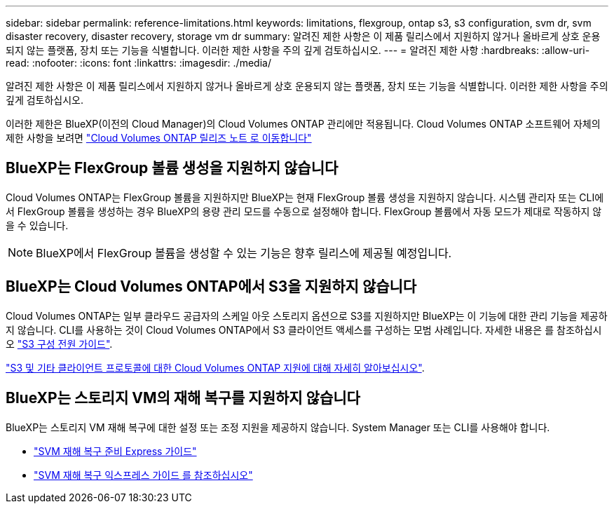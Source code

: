 ---
sidebar: sidebar 
permalink: reference-limitations.html 
keywords: limitations, flexgroup, ontap s3, s3 configuration, svm dr, svm disaster recovery, disaster recovery, storage vm dr 
summary: 알려진 제한 사항은 이 제품 릴리스에서 지원하지 않거나 올바르게 상호 운용되지 않는 플랫폼, 장치 또는 기능을 식별합니다. 이러한 제한 사항을 주의 깊게 검토하십시오. 
---
= 알려진 제한 사항
:hardbreaks:
:allow-uri-read: 
:nofooter: 
:icons: font
:linkattrs: 
:imagesdir: ./media/


[role="lead"]
알려진 제한 사항은 이 제품 릴리스에서 지원하지 않거나 올바르게 상호 운용되지 않는 플랫폼, 장치 또는 기능을 식별합니다. 이러한 제한 사항을 주의 깊게 검토하십시오.

이러한 제한은 BlueXP(이전의 Cloud Manager)의 Cloud Volumes ONTAP 관리에만 적용됩니다. Cloud Volumes ONTAP 소프트웨어 자체의 제한 사항을 보려면 https://docs.netapp.com/us-en/cloud-volumes-ontap-relnotes/reference-limitations.html["Cloud Volumes ONTAP 릴리즈 노트 로 이동합니다"^]



== BlueXP는 FlexGroup 볼륨 생성을 지원하지 않습니다

Cloud Volumes ONTAP는 FlexGroup 볼륨을 지원하지만 BlueXP는 현재 FlexGroup 볼륨 생성을 지원하지 않습니다. 시스템 관리자 또는 CLI에서 FlexGroup 볼륨을 생성하는 경우 BlueXP의 용량 관리 모드를 수동으로 설정해야 합니다. FlexGroup 볼륨에서 자동 모드가 제대로 작동하지 않을 수 있습니다.


NOTE: BlueXP에서 FlexGroup 볼륨을 생성할 수 있는 기능은 향후 릴리스에 제공될 예정입니다.



== BlueXP는 Cloud Volumes ONTAP에서 S3을 지원하지 않습니다

Cloud Volumes ONTAP는 일부 클라우드 공급자의 스케일 아웃 스토리지 옵션으로 S3를 지원하지만 BlueXP는 이 기능에 대한 관리 기능을 제공하지 않습니다. CLI를 사용하는 것이 Cloud Volumes ONTAP에서 S3 클라이언트 액세스를 구성하는 모범 사례입니다. 자세한 내용은 를 참조하십시오 http://docs.netapp.com/ontap-9/topic/com.netapp.doc.pow-s3-cg/home.html["S3 구성 전원 가이드"^].

link:concept-client-protocols.html["S3 및 기타 클라이언트 프로토콜에 대한 Cloud Volumes ONTAP 지원에 대해 자세히 알아보십시오"].



== BlueXP는 스토리지 VM의 재해 복구를 지원하지 않습니다

BlueXP는 스토리지 VM 재해 복구에 대한 설정 또는 조정 지원을 제공하지 않습니다. System Manager 또는 CLI를 사용해야 합니다.

* https://library.netapp.com/ecm/ecm_get_file/ECMLP2839856["SVM 재해 복구 준비 Express 가이드"^]
* https://library.netapp.com/ecm/ecm_get_file/ECMLP2839857["SVM 재해 복구 익스프레스 가이드 를 참조하십시오"^]

